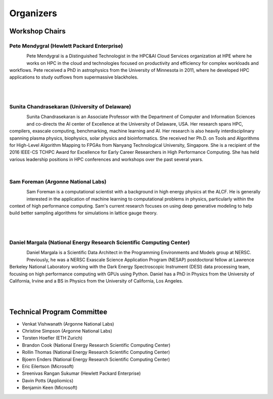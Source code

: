 Organizers
++++++++++

Workshop Chairs
===============

Pete Mendygral (Hewlett Packard Enterprise)
-------------------------------------------

.. figure:: images/pete.mendygral.png
   :align: left
   :scale: 15 %

Pete Mendygral is a Distinguished Technologist in the HPC&AI Cloud Services organization at HPE where he works on
HPC in the cloud and technologies focused on productivity and efficiency for complex workloads and workflows.
Pete received a PhD in astrophysics from the University of Minnesota in 2011, where he developed HPC applications to
study outflows from supermassive blackholes.

|

|

Sunita Chandrasekaran (University of Delaware)
----------------------------------------------

.. figure:: images/sunita.jpg
   :align: left
   :scale: 20 %

Sunita Chandrasekaran is an Associate Professor with the Department of Computer and Information Sciences and co-directs
the AI center of Excellence at the University of Delaware, USA. Her research spans HPC, compilers, exascale computing,
benchmarking, machine learning and AI. Her research is also heavily interdisciplinary spanning plasma physics, biophysics,
solar physics and bioinformatics. She received her Ph.D. on Tools and Algorithms for High-Level Algorithm Mapping to FPGAs
from Nanyang Technological University, Singapore. She is a recipient of the 2016 IEEE-CS TCHPC Award for Excellence for
Early Career Researchers in High Performance Computing. She has held various leadership positions in HPC conferences
and workshops over the past several years.

|

Sam Foreman (Argonne National Labs)
-----------------------------------

.. figure:: images/sf_headshot_iowa.jpeg
   :align: left
   :scale: 35 %

Sam Foreman is a computational scientist with a background in high energy physics at the ALCF.
He is generally interested in the application of machine learning to computational problems in physics, particularly
within the context of high performance computing. Sam's current research focuses on using deep generative modeling to
help build better sampling algorithms for simulations in lattice gauge theory.

|

|

Daniel Margala (National Energy Research Scientific Computing Center)
---------------------------------------------------------------------

.. figure:: images/Daniel-480__ScaleHeightWzE1MF0.jpg
   :align: left
   :scale: 100 %

Daniel Margala is a Scientific Data Architect in the Programming Environments and Models group at NERSC. Previously,
he was a NERSC Exascale Science Application Program (NESAP) postdoctoral fellow at Lawrence Berkeley National Laboratory
working with the Dark Energy Spectroscopic Instrument (DESI) data processing team, focusing on high performance
computing with GPUs using Python. Daniel has a PhD in Physics from the University of California, Irvine and a BS in
Physics from the University of California, Los Angeles.

|

|

Technical Program Committee
===========================

* Venkat Vishwanath (Argonne National Labs)
* Christine Simpson (Argonne National Labs)
* Torsten Hoefler (ETH Zurich)
* Brandon Cook (National Energy Research Scientific Computing Center)
* Rollin Thomas (National Energy Research Scientific Computing Center)
* Bjoern Enders (National Energy Research Scientific Computing Center)
* Eric Eilertson (Microsoft)
* Sreenivas Rangan Sukumar (Hewlett Packard Enterprise)
* Davin Potts (Appliomics)
* Benjamin Keen (Microsoft)
